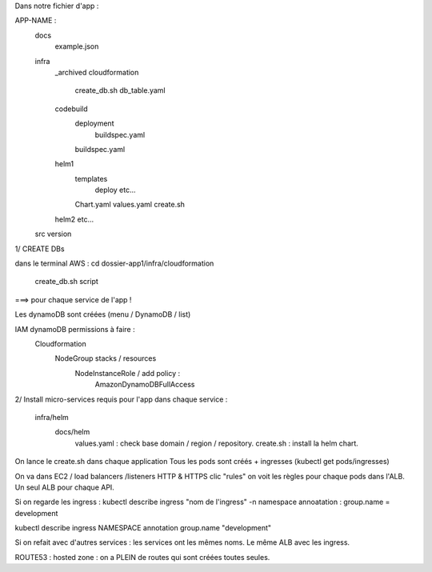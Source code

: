 Dans notre fichier d'app :

APP-NAME :
    docs
        example.json
    infra
        _archived
        cloudformation
            create_db.sh
            db_table.yaml
        codebuild
            deployment
                buildspec.yaml
            buildspec.yaml
        helm1
            templates
                deploy
                etc...
            Chart.yaml
            values.yaml
            create.sh
        helm2
        etc...
    src
    version


1/ CREATE DBs

dans le terminal AWS :
cd dossier-app1/infra/cloudformation 
    create_db.sh script
===> pour chaque service de l'app !

Les dynamoDB sont créées (menu / DynamoDB / list)

IAM dynamoDB permissions à faire :
    Cloudformation 
        NodeGroup stacks / resources
            NodeInstanceRole / add policy :
                AmazonDynamoDBFullAccess


2/ Install micro-services requis pour l'app
dans chaque service : 
    infra/helm
        docs/helm 
            values.yaml : check base domain / region / repository.
            create.sh : install la helm chart.

On lance le create.sh dans chaque application
Tous les pods sont créés + ingresses
(kubectl get pods/ingresses)

On va dans EC2 / load balancers /listeners
HTTP & HTTPS
clic "rules"
on voit les règles pour chaque pods dans l'ALB.
Un seul ALB pour chaque API.

Si on regarde les ingress :
kubectl describe ingress "nom de l'ingress" -n namespace
annoatation : group.name = development

kubectl describe ingress NAMESPACE 
annotation group.name "development"

Si on refait avec d'autres services : les services ont les mêmes noms. Le même ALB avec les ingress.


ROUTE53 :
hosted zone :
on a PLEIN de routes qui sont créées toutes seules.
